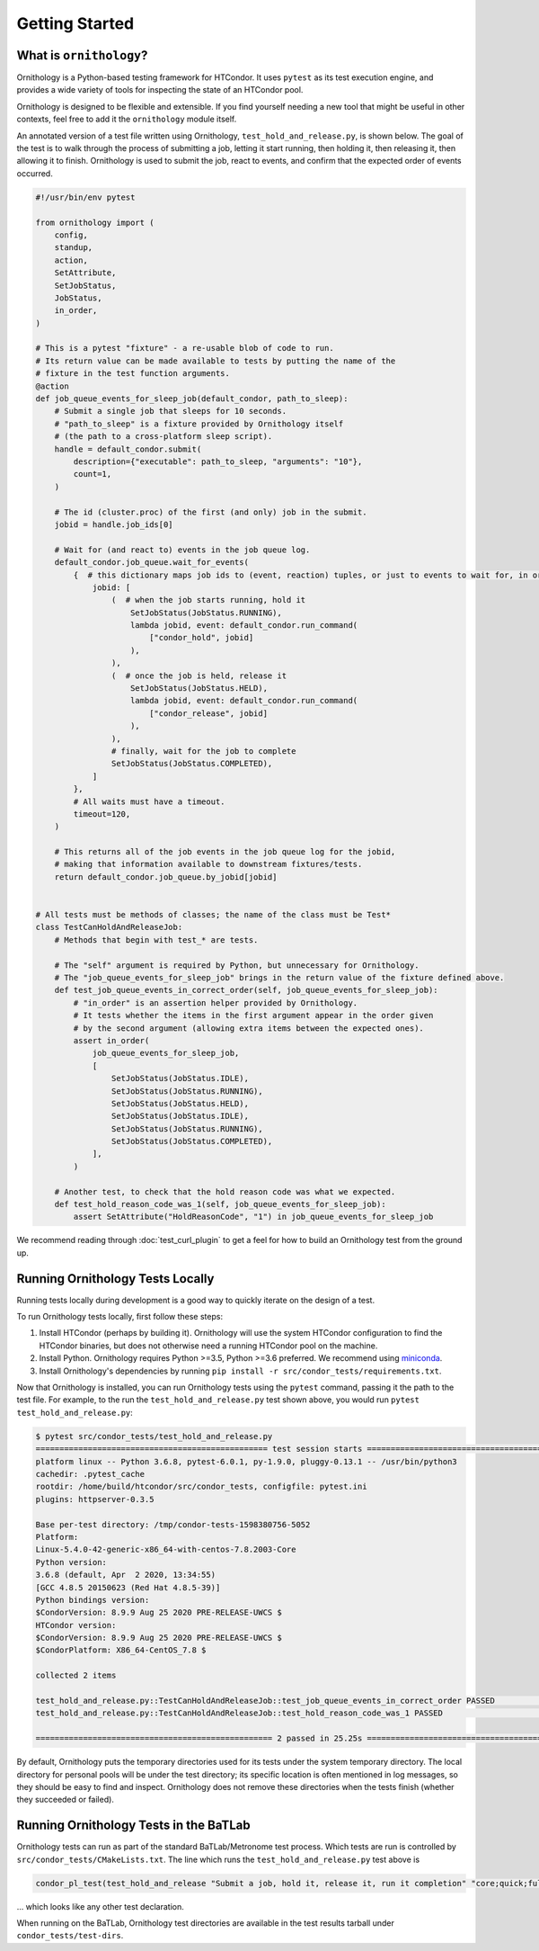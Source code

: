 Getting Started
===============

.. py:currentmodule:: ornithology

What is ``ornithology``?
------------------------

Ornithology is a Python-based testing framework for HTCondor.
It uses ``pytest`` as its test execution engine, and provides a wide variety
of tools for inspecting the state of an HTCondor pool.

Ornithology is designed to be flexible and extensible.
If you find yourself needing a new tool that might be useful in other
contexts, feel free to add it the ``ornithology`` module itself.

An annotated version of a test file written using Ornithology,
``test_hold_and_release.py``, is shown below. The goal of the test is to walk
through the process of submitting a job, letting it start running, then
holding it, then releasing it, then allowing it to finish. Ornithology is used
to submit the job, react to events, and confirm that the expected order of
events occurred.

.. code-block:: python

    #!/usr/bin/env pytest

    from ornithology import (
        config,
        standup,
        action,
        SetAttribute,
        SetJobStatus,
        JobStatus,
        in_order,
    )

    # This is a pytest "fixture" - a re-usable blob of code to run.
    # Its return value can be made available to tests by putting the name of the
    # fixture in the test function arguments.
    @action
    def job_queue_events_for_sleep_job(default_condor, path_to_sleep):
        # Submit a single job that sleeps for 10 seconds.
        # "path_to_sleep" is a fixture provided by Ornithology itself
        # (the path to a cross-platform sleep script).
        handle = default_condor.submit(
            description={"executable": path_to_sleep, "arguments": "10"},
            count=1,
        )

        # The id (cluster.proc) of the first (and only) job in the submit.
        jobid = handle.job_ids[0]

        # Wait for (and react to) events in the job queue log.
        default_condor.job_queue.wait_for_events(
            {  # this dictionary maps job ids to (event, reaction) tuples, or just to events to wait for, in order
                jobid: [
                    (  # when the job starts running, hold it
                        SetJobStatus(JobStatus.RUNNING),
                        lambda jobid, event: default_condor.run_command(
                            ["condor_hold", jobid]
                        ),
                    ),
                    (  # once the job is held, release it
                        SetJobStatus(JobStatus.HELD),
                        lambda jobid, event: default_condor.run_command(
                            ["condor_release", jobid]
                        ),
                    ),
                    # finally, wait for the job to complete
                    SetJobStatus(JobStatus.COMPLETED),
                ]
            },
            # All waits must have a timeout.
            timeout=120,
        )

        # This returns all of the job events in the job queue log for the jobid,
        # making that information available to downstream fixtures/tests.
        return default_condor.job_queue.by_jobid[jobid]


    # All tests must be methods of classes; the name of the class must be Test*
    class TestCanHoldAndReleaseJob:
        # Methods that begin with test_* are tests.

        # The "self" argument is required by Python, but unnecessary for Ornithology.
        # The "job_queue_events_for_sleep_job" brings in the return value of the fixture defined above.
        def test_job_queue_events_in_correct_order(self, job_queue_events_for_sleep_job):
            # "in_order" is an assertion helper provided by Ornithology.
            # It tests whether the items in the first argument appear in the order given
            # by the second argument (allowing extra items between the expected ones).
            assert in_order(
                job_queue_events_for_sleep_job,
                [
                    SetJobStatus(JobStatus.IDLE),
                    SetJobStatus(JobStatus.RUNNING),
                    SetJobStatus(JobStatus.HELD),
                    SetJobStatus(JobStatus.IDLE),
                    SetJobStatus(JobStatus.RUNNING),
                    SetJobStatus(JobStatus.COMPLETED),
                ],
            )

        # Another test, to check that the hold reason code was what we expected.
        def test_hold_reason_code_was_1(self, job_queue_events_for_sleep_job):
            assert SetAttribute("HoldReasonCode", "1") in job_queue_events_for_sleep_job


We recommend reading through :doc:`test_curl_plugin` to get a feel for how to
build an Ornithology test from the ground up.


Running Ornithology Tests Locally
---------------------------------

Running tests locally during development is a good way to quickly iterate on
the design of a test.

To run Ornithology tests locally, first follow these steps:

#. Install HTCondor (perhaps by building it). Ornithology will use the system
   HTCondor configuration to find the HTCondor binaries, but does not otherwise
   need a running HTCondor pool on the machine.
#. Install Python. Ornithology requires Python >=3.5, Python >=3.6 preferred.
   We recommend using `miniconda <https://docs.conda.io/en/latest/miniconda.html>`_.
#. Install Ornithology's dependencies by running
   ``pip install -r src/condor_tests/requirements.txt``.

Now that Ornithology is installed, you can run Ornithology tests using the
``pytest`` command, passing it the path to the test file.
For example, to the run the ``test_hold_and_release.py`` test shown above,
you would run ``pytest test_hold_and_release.py``:

.. code-block:: console

    $ pytest src/condor_tests/test_hold_and_release.py
    ================================================= test session starts ==================================================
    platform linux -- Python 3.6.8, pytest-6.0.1, py-1.9.0, pluggy-0.13.1 -- /usr/bin/python3
    cachedir: .pytest_cache
    rootdir: /home/build/htcondor/src/condor_tests, configfile: pytest.ini
    plugins: httpserver-0.3.5

    Base per-test directory: /tmp/condor-tests-1598380756-5052
    Platform:
    Linux-5.4.0-42-generic-x86_64-with-centos-7.8.2003-Core
    Python version:
    3.6.8 (default, Apr  2 2020, 13:34:55)
    [GCC 4.8.5 20150623 (Red Hat 4.8.5-39)]
    Python bindings version:
    $CondorVersion: 8.9.9 Aug 25 2020 PRE-RELEASE-UWCS $
    HTCondor version:
    $CondorVersion: 8.9.9 Aug 25 2020 PRE-RELEASE-UWCS $
    $CondorPlatform: X86_64-CentOS_7.8 $

    collected 2 items

    test_hold_and_release.py::TestCanHoldAndReleaseJob::test_job_queue_events_in_correct_order PASSED                [ 50%]
    test_hold_and_release.py::TestCanHoldAndReleaseJob::test_hold_reason_code_was_1 PASSED                           [100%]

    ================================================== 2 passed in 25.25s ==================================================

By default, Ornithology puts the temporary directories used for its tests
under the system temporary directory.
The local directory for personal pools will be under the test directory;
its specific location is often mentioned in
log messages, so they should be easy to find and inspect.
Ornithology does not remove these directories when the tests finish
(whether they succeeded or failed).


Running Ornithology Tests in the BaTLab
---------------------------------------

Ornithology tests can run as part of the standard BaTLab/Metronome test process.
Which tests are run is controlled by ``src/condor_tests/CMakeLists.txt``.
The line which runs the ``test_hold_and_release.py`` test above is

.. code-block:: text

    condor_pl_test(test_hold_and_release "Submit a job, hold it, release it, run it completion" "core;quick;full")

... which looks like any other test declaration.

When running on the BaTLab, Ornithology test directories are available
in the test results tarball under ``condor_tests/test-dirs``.
